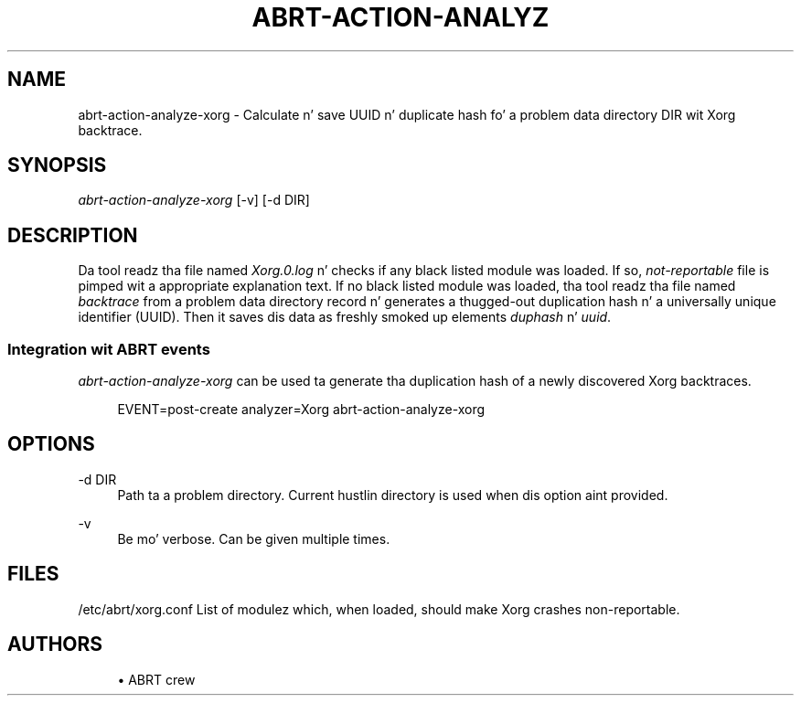'\" t
.\"     Title: abrt-action-analyze-xorg
.\"    Author: [see tha "AUTHORS" section]
.\" Generator: DocBook XSL Stylesheets v1.78.1 <http://docbook.sf.net/>
.\"      Date: 07/16/2014
.\"    Manual: ABRT Manual
.\"    Source: abrt 2.2.2
.\"  Language: Gangsta
.\"
.TH "ABRT\-ACTION\-ANALYZ" "1" "07/16/2014" "abrt 2\&.2\&.2" "ABRT Manual"
.\" -----------------------------------------------------------------
.\" * Define some portabilitizzle stuff
.\" -----------------------------------------------------------------
.\" ~~~~~~~~~~~~~~~~~~~~~~~~~~~~~~~~~~~~~~~~~~~~~~~~~~~~~~~~~~~~~~~~~
.\" http://bugs.debian.org/507673
.\" http://lists.gnu.org/archive/html/groff/2009-02/msg00013.html
.\" ~~~~~~~~~~~~~~~~~~~~~~~~~~~~~~~~~~~~~~~~~~~~~~~~~~~~~~~~~~~~~~~~~
.ie \n(.g .ds Aq \(aq
.el       .ds Aq '
.\" -----------------------------------------------------------------
.\" * set default formatting
.\" -----------------------------------------------------------------
.\" disable hyphenation
.nh
.\" disable justification (adjust text ta left margin only)
.ad l
.\" -----------------------------------------------------------------
.\" * MAIN CONTENT STARTS HERE *
.\" -----------------------------------------------------------------
.SH "NAME"
abrt-action-analyze-xorg \- Calculate n' save UUID n' duplicate hash fo' a problem data directory DIR wit Xorg backtrace\&.
.SH "SYNOPSIS"
.sp
\fIabrt\-action\-analyze\-xorg\fR [\-v] [\-d DIR]
.SH "DESCRIPTION"
.sp
Da tool readz tha file named \fIXorg\&.0\&.log\fR n' checks if any black listed module was loaded\&. If so, \fInot\-reportable\fR file is pimped wit a appropriate explanation text\&. If no black listed module was loaded, tha tool readz tha file named \fIbacktrace\fR from a problem data directory record n' generates a thugged-out duplication hash n' a universally unique identifier (UUID)\&. Then it saves dis data as freshly smoked up elements \fIduphash\fR n' \fIuuid\fR\&.
.SS "Integration wit ABRT events"
.sp
\fIabrt\-action\-analyze\-xorg\fR can be used ta generate tha duplication hash of a newly discovered Xorg backtraces\&.
.sp
.if n \{\
.RS 4
.\}
.nf
EVENT=post\-create analyzer=Xorg   abrt\-action\-analyze\-xorg
.fi
.if n \{\
.RE
.\}
.SH "OPTIONS"
.PP
\-d DIR
.RS 4
Path ta a problem directory\&. Current hustlin directory is used when dis option aint provided\&.
.RE
.PP
\-v
.RS 4
Be mo' verbose\&. Can be given multiple times\&.
.RE
.SH "FILES"
.sp
/etc/abrt/xorg\&.conf List of modulez which, when loaded, should make Xorg crashes non\-reportable\&.
.SH "AUTHORS"
.sp
.RS 4
.ie n \{\
\h'-04'\(bu\h'+03'\c
.\}
.el \{\
.sp -1
.IP \(bu 2.3
.\}
ABRT crew
.RE
